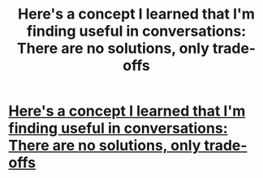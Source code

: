 #+TITLE: Here's a concept I learned that I'm finding useful in conversations: There are no solutions, only trade-offs

* [[/r/IntellectualDarkWeb/comments/m0rbfu/heres_a_concept_i_learned_that_im_finding_useful/][Here's a concept I learned that I'm finding useful in conversations: There are no solutions, only trade-offs]]
:PROPERTIES:
:Author: SwarozycDazbog
:Score: 0
:DateUnix: 1615296039.0
:DateShort: 2021-Mar-09
:END:
